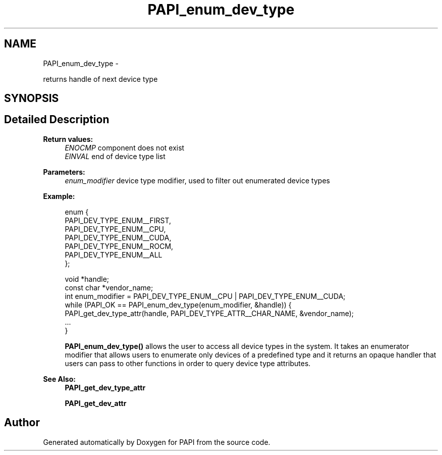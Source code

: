 .TH "PAPI_enum_dev_type" 3 "Mon Nov 14 2022" "Version 7.0.0.0" "PAPI" \" -*- nroff -*-
.ad l
.nh
.SH NAME
PAPI_enum_dev_type \- 
.PP
returns handle of next device type  

.SH SYNOPSIS
.br
.PP
.SH "Detailed Description"
.PP 

.PP
\fBReturn values:\fP
.RS 4
\fIENOCMP\fP component does not exist 
.br
\fIEINVAL\fP end of device type list 
.RE
.PP
\fBParameters:\fP
.RS 4
\fIenum_modifier\fP device type modifier, used to filter out enumerated device types 
.RE
.PP
\fBExample:\fP
.RS 4

.PP
.nf
enum {
    PAPI_DEV_TYPE_ENUM__FIRST,
    PAPI_DEV_TYPE_ENUM__CPU,
    PAPI_DEV_TYPE_ENUM__CUDA,
    PAPI_DEV_TYPE_ENUM__ROCM,
    PAPI_DEV_TYPE_ENUM__ALL
};

void *handle;
const char *vendor_name;
int enum_modifier = PAPI_DEV_TYPE_ENUM__CPU | PAPI_DEV_TYPE_ENUM__CUDA;
while (PAPI_OK == PAPI_enum_dev_type(enum_modifier, &handle)) {
    PAPI_get_dev_type_attr(handle, PAPI_DEV_TYPE_ATTR__CHAR_NAME, &vendor_name);
    \&.\&.\&.
}

.fi
.PP
 \fBPAPI_enum_dev_type()\fP allows the user to access all device types in the system\&. It takes an enumerator modifier that allows users to enumerate only devices of a predefined type and it returns an opaque handler that users can pass to other functions in order to query device type attributes\&.
.RE
.PP
\fBSee Also:\fP
.RS 4
\fBPAPI_get_dev_type_attr\fP 
.PP
\fBPAPI_get_dev_attr\fP 
.RE
.PP


.SH "Author"
.PP 
Generated automatically by Doxygen for PAPI from the source code\&.
